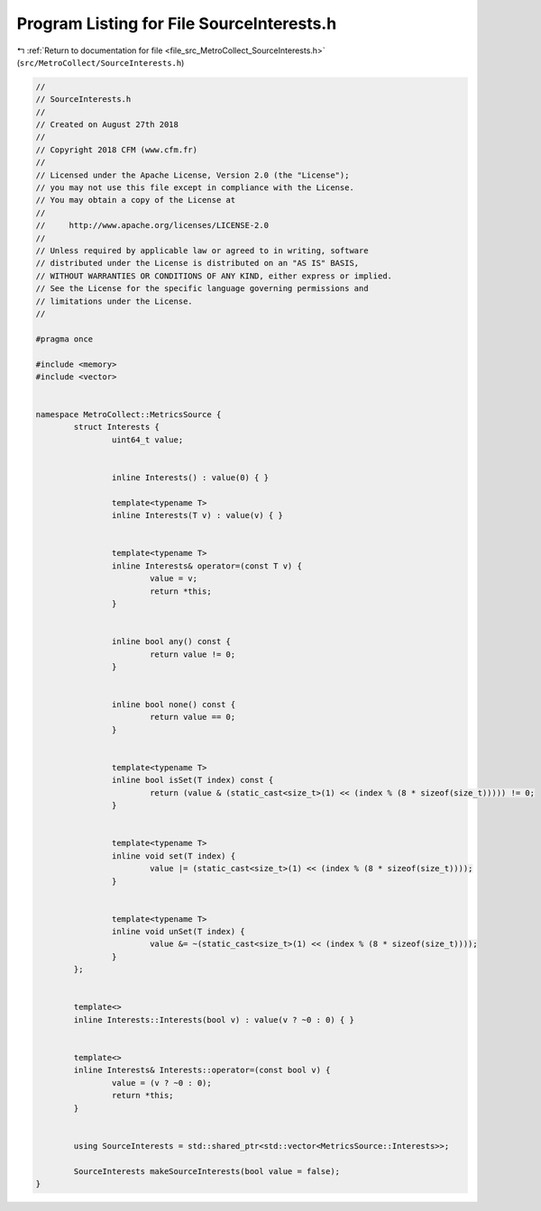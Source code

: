 
.. _program_listing_file_src_MetroCollect_SourceInterests.h:

Program Listing for File SourceInterests.h
==========================================

|exhale_lsh| :ref:`Return to documentation for file <file_src_MetroCollect_SourceInterests.h>` (``src/MetroCollect/SourceInterests.h``)

.. |exhale_lsh| unicode:: U+021B0 .. UPWARDS ARROW WITH TIP LEFTWARDS

.. code-block:: none

   //
   // SourceInterests.h
   //
   // Created on August 27th 2018
   //
   // Copyright 2018 CFM (www.cfm.fr)
   //
   // Licensed under the Apache License, Version 2.0 (the "License");
   // you may not use this file except in compliance with the License.
   // You may obtain a copy of the License at
   //
   //     http://www.apache.org/licenses/LICENSE-2.0
   //
   // Unless required by applicable law or agreed to in writing, software
   // distributed under the License is distributed on an "AS IS" BASIS,
   // WITHOUT WARRANTIES OR CONDITIONS OF ANY KIND, either express or implied.
   // See the License for the specific language governing permissions and
   // limitations under the License.
   //
   
   #pragma once
   
   #include <memory>
   #include <vector>
   
   
   namespace MetroCollect::MetricsSource {
           struct Interests {
                   uint64_t value;         
   
   
                   inline Interests() : value(0) { }
   
                   template<typename T>
                   inline Interests(T v) : value(v) { }
   
   
                   template<typename T>
                   inline Interests& operator=(const T v) {
                           value = v;
                           return *this;
                   }
   
   
                   inline bool any() const {
                           return value != 0;
                   }
   
   
                   inline bool none() const {
                           return value == 0;
                   }
   
   
                   template<typename T>
                   inline bool isSet(T index) const {
                           return (value & (static_cast<size_t>(1) << (index % (8 * sizeof(size_t))))) != 0;
                   }
   
   
                   template<typename T>
                   inline void set(T index) {
                           value |= (static_cast<size_t>(1) << (index % (8 * sizeof(size_t))));
                   }
   
   
                   template<typename T>
                   inline void unSet(T index) {
                           value &= ~(static_cast<size_t>(1) << (index % (8 * sizeof(size_t))));
                   }
           };
   
   
           template<>
           inline Interests::Interests(bool v) : value(v ? ~0 : 0) { }
   
   
           template<>
           inline Interests& Interests::operator=(const bool v) {
                   value = (v ? ~0 : 0);
                   return *this;
           }
   
   
           using SourceInterests = std::shared_ptr<std::vector<MetricsSource::Interests>>;         
   
           SourceInterests makeSourceInterests(bool value = false);
   }
